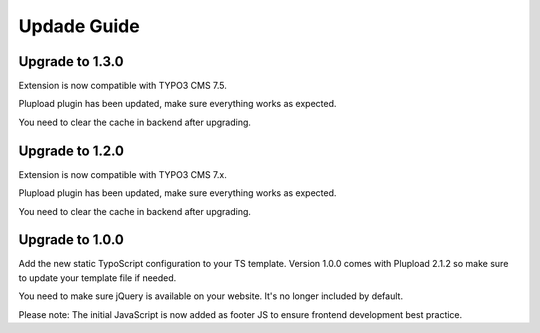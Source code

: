 ﻿

.. ==================================================
.. FOR YOUR INFORMATION
.. --------------------------------------------------
.. -*- coding: utf-8 -*- with BOM.

.. ==================================================
.. DEFINE SOME TEXTROLES
.. --------------------------------------------------
.. role::   underline
.. role::   typoscript(code)
.. role::   ts(typoscript)
   :class:  typoscript
.. role::   php(code)



Updade Guide
------------

.. only:: html

	.. contents:: Within this page
		:local:
		:depth: 3



Upgrade to 1.3.0
^^^^^^^^^^^^^^^^

Extension is now compatible with TYPO3 CMS 7.5.

Plupload plugin has been updated, make sure everything works as expected.

You need to clear the cache in backend after upgrading.



Upgrade to 1.2.0
^^^^^^^^^^^^^^^^

Extension is now compatible with TYPO3 CMS 7.x.

Plupload plugin has been updated, make sure everything works as expected.

You need to clear the cache in backend after upgrading.



Upgrade to 1.0.0
^^^^^^^^^^^^^^^^

Add the new static TypoScript configuration to your TS template.
Version 1.0.0 comes with Plupload 2.1.2 so make sure to update your
template file if needed.

You need to make sure jQuery is available on your website.
It's no longer included by default.

Please note: The initial JavaScript is now added as footer JS to
ensure frontend development best practice.

